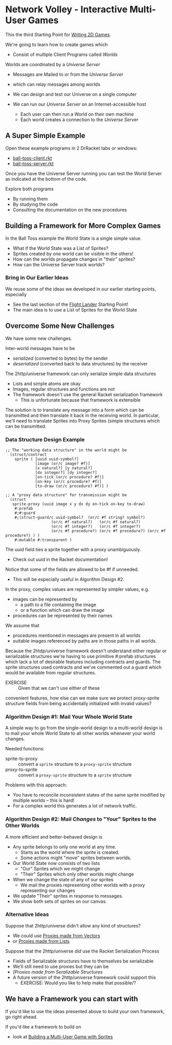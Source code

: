 * Network Volley - Interactive Multi-User Games

This the third Starting Point for [[file:../README.org][Writing 2D Games]].

We're going to learn how to create games which
- Consist of multiple Client Programs called /Worlds/
Worlds are coordinated by a /Universe Server/
- Messages are Mailed to or from the /Universe Server/
- which can relay messages among worlds
 
- We can design and test our Universe on a single computer
- We can run our /Universe Server/ on an Internet-accessible host
      - Each user can then run a World on their own machine
      - Each world creates a connection to the /Universe Server/

** A Super Simple Example

Open these example programs in 2 DrRacket tabs or windows:
- [[file:ball-toss-client.rkt][ball-toss-client.rkt]]
- [[file:ball-toss-server.rkt][ball-toss-server.rkt]]

Once you have the Universe Server running you can test the World Server
as indicated at the bottom of the code.

Explore both programs
- By running them
- By studying the code
- Consulting the documentation on the new procedures
 
** Building a Framework for More Complex Games

In the Ball Toss example the World State is a single simple value.
- What if the World State was a List of Sprites?
- Sprites created by one world can be visible in the others!
- How can the worlds propagate changes in "their" sprites?
- How can the Universe Server track worlds?

*** Bring in Our Earlier Ideas

We reuse some of the ideas we developed in our earlier starting points,
especially 
- See the last section of the [[file:../Flight-Lander/README.org][Flight Lander]] Starting Point!
- The main idea is to use a List of Sprites for the World State

** Overcome Some New Challenges

We have some new challenges.

Inter-world messages have to be
- /serialized/ (converted to bytes) by the sender
- /deserialized/ (converted back to data structures) by the receiver

The 2http/universe framework can only serialize simple data structures
- Lists and simple atoms are okay
- Images, regular structures and functions are not
- The framework doesn't use the general Racket serialization framework
      - This is unfortunate because that framework is extensible

The solution is to translate any message into a form which can be transmitted
and then translate it back in the receiving world. In particular, we'll need to
translate Sprites into Proxy Sprites (simple structures which can be
transmitted.

*** Data Structure Design Example

#+begin_src racket
;; The "working data structure" in the world might be
  (struct/contract
    sprite ( [uuid uuid-symbol?]
             [image (or/c image? #f)]
             [x natural?] [y natural?]
             [dx integer?] [dy integer?]
             [on-tick (or/c procedure? #f)]
             [on-key (or/c procedure? #f)]
             [to-draw (or/c procedure? #f)] )

;; A "proxy data structure" for transmission might be
  (struct
   sprite-proxy (uuid image x y dx dy on-tick on-key to-draw)
    #:prefab
    #;#:guard
    #;(struct-guard/c uuid-symbol?  (or/c #f string? symbol?)
                    (or/c #f natural?)   (or/c #f natural?)
                    (or/c #f integer?)   (or/c #f integer?)
                    (or/c #f procedure?) (or/c #f procedure?) (or/c #f procedure?) ) )
    #:mutable #:transparent )
#+end_src

The uuid field ties a sprite together with a proxy unambiguously.
- Check out uuid in the Racket documentation!

Notice that some of the fields are allowed to be #f if unneeded.
- This will be especially  useful in Algorithm Design #2.

In the  proxy, complex values are represented by simpler values, e.g.
- images can be represented by
  - a path to a file containing the image
  - or a function which can draw the image
- procedures can be represented by their names

We assume that
- procedures mentioned in messages are present in all worlds
- suitable images referenced by paths are in those paths in all worlds.

Because the 2htdp/universe framework doesn't understand either regular or
serializable structures we're having to use primitive #:prefab structures which
lack a lot of desirable features including contracts and guards. The sprite
structures used contracts and we've commented out a guard which would be
available from regular structures.
- EXERCISE :: Given that we can't use either of these
convenient features, how else can we make sure we protect proxy-sprite structure
fields from being accidentally initialized with invalid values?

*** Algorithm Design #1: Mail Your Whole World State

A simple way to go from the single-world design to a multi-world design is to
mail your whole World State to all other worlds whenever your world changes.

Needed functions:
- sprite-to-proxy :: convert a =sprite= structure to a =proxy-sprite= structure
- proxy-to-sprite :: convert a =proxy-sprite= structure to a =sprite= structure

Problems with this approach:
- You have to reconcile inconsistent states of the same sprite modified by
  multiple worlds -- this is hard!
- For a complex world this generates a lot of network traffic.

*** Algorithm Design #2: Mail /Changes/ to "Your" Sprites to the Other Worlds

A more efficient and better-behaved design is
- Any sprite belongs to only one world at any time.
      - Starts as the world where the sprite is created.
      - Some actions might "move" sprites between worlds.
- Our World State now consists of two lists
      - "Our" Sprites which we might change
      - "Their" Sprites which only other worlds might change
- When we change the state of any of our sprites
      - We mail the proxies representing other worlds with a proxy representing our changes
- We update "Their" sprites in response to messages.
- We show both sets of sprites on our canvas.

*** Alternative Ideas

Suppose that 2http/universe didn't allow any kind of structures?
- We could use [[file:Solutions/Proxy-Options/sprites-worlds-game-vector-proxies.rkt][Proxies made from Vectors]]
- or [[file:sprites-worlds-game-list-proxies.rkt][Proxies made from Lists]]

Suppose that the 2http/universe /did/ use the Racket Serialization Process
- Fields of Serializable structures have to themselves be serializable
- We'll still need to use proxies but they can be
- [[sprites-worlds-game-serializable-structure-proxies.rkt][[Proxies made from Seralizable Structures]]
- A future version of the 2http/universe framework could support this
      - EXERCISE: Would you like to help make that possible/?

** We have a Framework you can start with

If you'd like to use the ideas presented above to build your own framework, go right ahead.

If you'd like a framework to build on
- look at [[file:sprites-worlds-game.org][Building a Multi-User Game with Sprites]]
  
